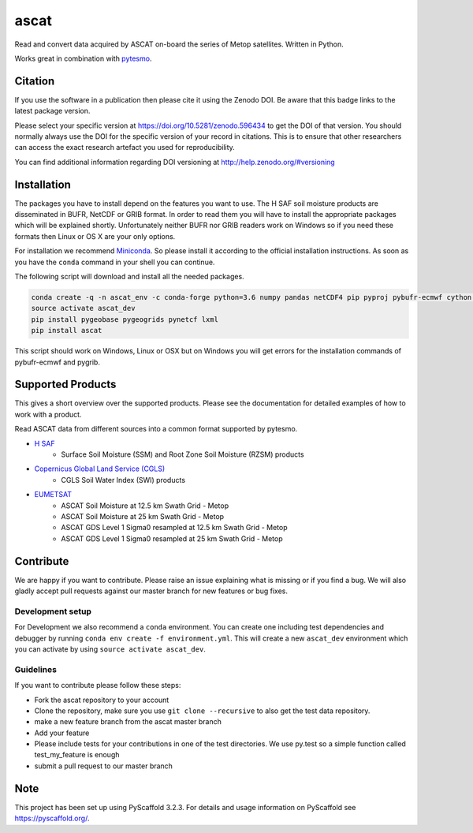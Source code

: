=====
ascat
=====

.. image:: https://github.com/TUW-GEO/ascat/workflows/ascat_ubuntu/badge.svg
    :target: https://github.com/TUW-GEO/ascat/actions/workflows/ascat_ubuntu.yml

.. image:: https://coveralls.io/repos/github/TUW-GEO/ascat/badge.svg?branch=master
   :target: https://coveralls.io/github/TUW-GEO/ascat?branch=master

.. image:: https://badge.fury.io/py/ascat.svg
    :target: http://badge.fury.io/py/ascat

.. image:: https://readthedocs.org/projects/ascat/badge/?version=latest
   :target: http://ascat.readthedocs.org/

Read and convert data acquired by ASCAT on-board the series of Metop satellites. Written in Python.

Works great in combination with `pytesmo <https://github.com/TUW-GEO/pytesmo>`_.

Citation
========

.. image:: https://zenodo.org/badge/DOI/10.5281/zenodo.596434.svg
   :target: https://doi.org/10.5281/zenodo.596434

If you use the software in a publication then please cite it using the Zenodo DOI.
Be aware that this badge links to the latest package version.

Please select your specific version at https://doi.org/10.5281/zenodo.596434 to get the DOI of that version.
You should normally always use the DOI for the specific version of your record in citations.
This is to ensure that other researchers can access the exact research artefact you used for reproducibility.

You can find additional information regarding DOI versioning at http://help.zenodo.org/#versioning

Installation
============

The packages you have to install depend on the features you want to use. The H SAF soil moisture products are disseminated in BUFR, NetCDF or GRIB format. In order to read them you will have to install the appropriate packages which will be explained shortly. Unfortunately neither BUFR nor GRIB readers work on Windows so if you need these formats then Linux or OS X are your only options.

For installation we recommend `Miniconda <http://conda.pydata.org/miniconda.html>`_. So please install it according to the official installation instructions. As soon as you have the ``conda`` command in your shell you can continue.

The following script will download and install all the needed packages.

.. code::

    conda create -q -n ascat_env -c conda-forge python=3.6 numpy pandas netCDF4 pip pyproj pybufr-ecmwf cython h5py pygrib
    source activate ascat_dev
    pip install pygeobase pygeogrids pynetcf lxml
    pip install ascat

This script should work on Windows, Linux or OSX but on Windows you will get errors for the installation commands of pybufr-ecmwf and pygrib.

Supported Products
==================

This gives a short overview over the supported products. Please see the documentation for detailed examples of how to work with a product.

Read ASCAT data from different sources into a common format supported by pytesmo.

- `H SAF <http://h-saf.eumetsat.int/>`_
    - Surface Soil Moisture (SSM) and Root Zone Soil Moisture (RZSM) products
- `Copernicus Global Land Service (CGLS) <http://land.copernicus.eu/global/products/swi>`_
    - CGLS Soil Water Index (SWI) products
- `EUMETSAT <https://navigator.eumetsat.int/search?query=ascat/>`_
    - ASCAT Soil Moisture at 12.5 km Swath Grid - Metop
    - ASCAT Soil Moisture at 25 km Swath Grid - Metop
    - ASCAT GDS Level 1 Sigma0 resampled at 12.5 km Swath Grid - Metop 
    - ASCAT GDS Level 1 Sigma0 resampled at 25 km Swath Grid - Metop 

Contribute
==========

We are happy if you want to contribute. Please raise an issue explaining what is missing or if you find a bug. We will also gladly accept pull requests against our master branch for new features or bug fixes.

Development setup
-----------------

For Development we also recommend a ``conda`` environment. You can create one including test dependencies and debugger by running ``conda env create -f environment.yml``. This will create a new ``ascat_dev`` environment which you can activate by using ``source activate ascat_dev``.

Guidelines
----------

If you want to contribute please follow these steps:

- Fork the ascat repository to your account
- Clone the repository, make sure you use ``git clone --recursive`` to also get the test data repository.
- make a new feature branch from the ascat master branch
- Add your feature
- Please include tests for your contributions in one of the test directories. We use py.test so a simple function called test_my_feature is enough
- submit a pull request to our master branch

Note
====

This project has been set up using PyScaffold 3.2.3. For details and usage
information on PyScaffold see https://pyscaffold.org/.
